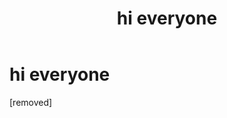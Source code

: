 #+TITLE: hi everyone

* hi everyone
:PROPERTIES:
:Score: 1
:DateUnix: 1599353407.0
:DateShort: 2020-Sep-06
:FlairText: Self-Promotion
:END:
[removed]

